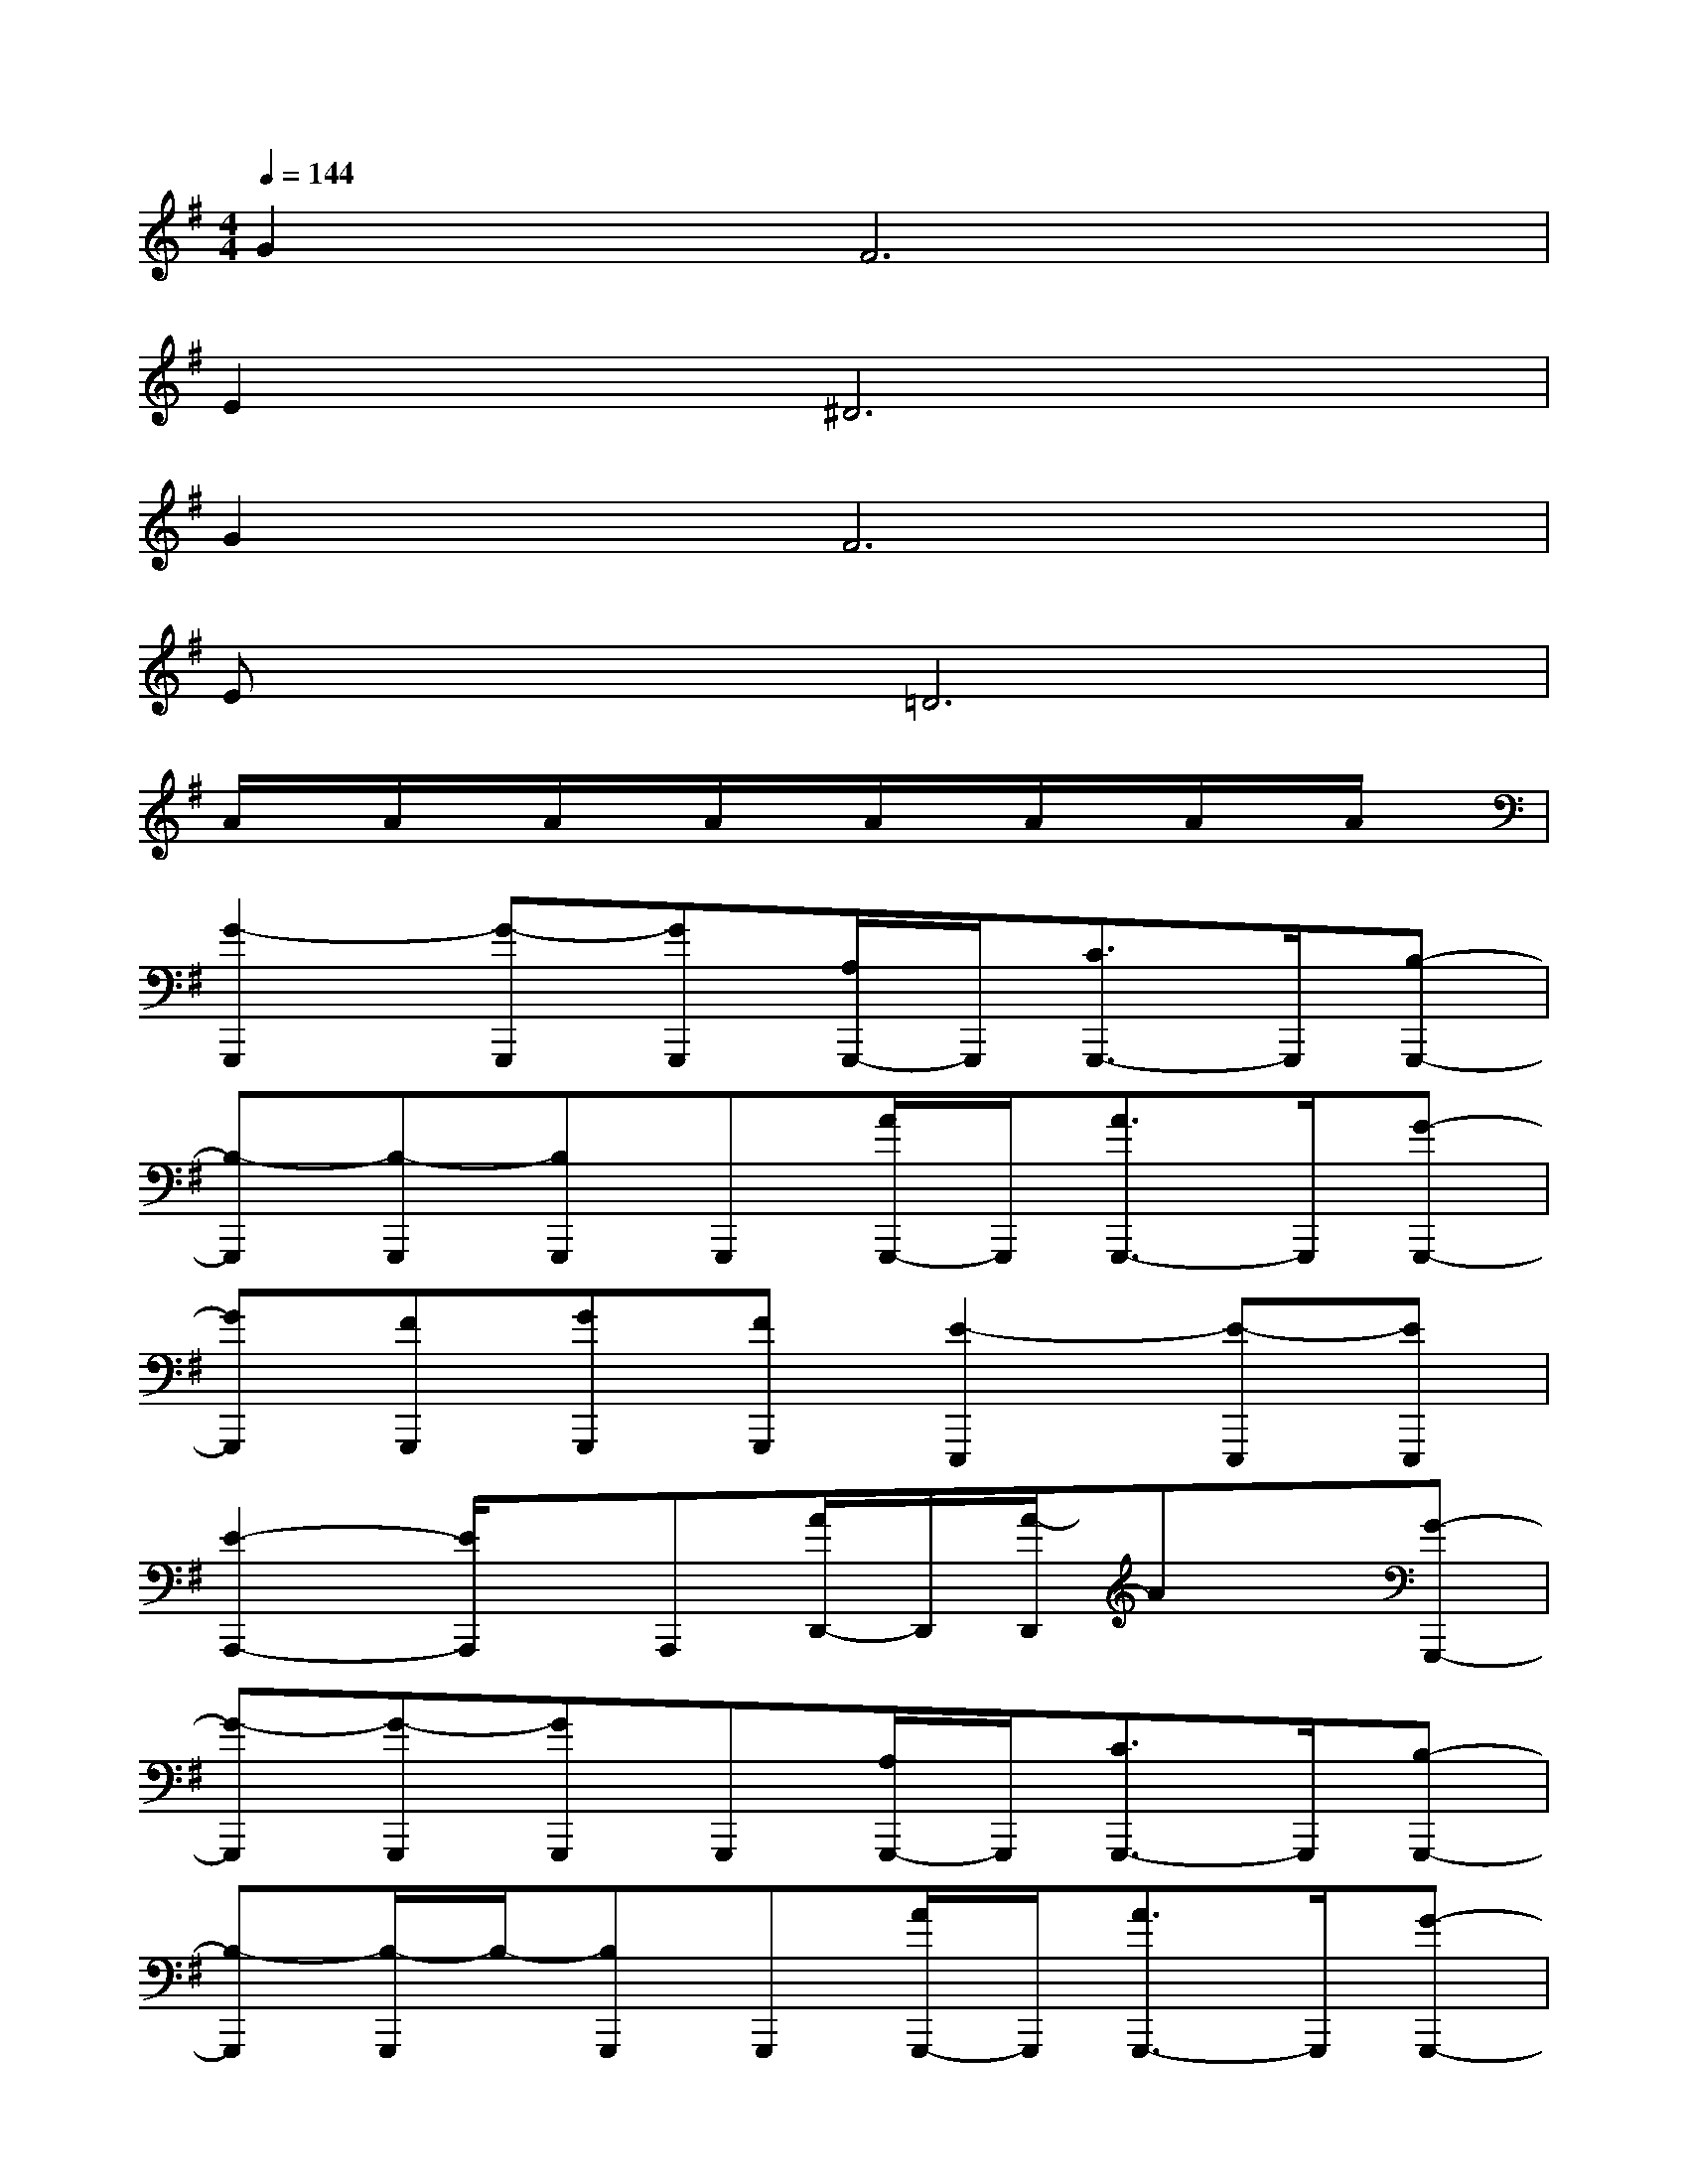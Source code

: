 X:1
T:
M:4/4
L:1/8
Q:1/4=144
K:G%1sharps
V:1
G4<F4|
E4<^D4|
G4<F4|
Ex=D6|
A/2x/2A/2x/2A/2x/2A/2x/2A/2x/2A/2x/2A/2x/2A/2x/2|
[G2-G,,,2][G-G,,,][GG,,,][A,/2G,,,/2-]G,,,/2[C3/2G,,,3/2-]G,,,/2[B,-G,,,-]|
[B,-G,,,][B,-G,,,][B,G,,,]G,,,[A/2G,,,/2-]G,,,/2[A3/2G,,,3/2-]G,,,/2[G-G,,,-]|
[GG,,,][FG,,,][GG,,,][FG,,,][E2-E,,,2][E-E,,,][EE,,,]|
[E2-A,,,2-][E/2A,,,/2]x/2A,,,[A/2D,,/2-]D,,/2[A/2-D,,/2]Ax/2[G-G,,,-]|
[G-G,,,][G-G,,,][GG,,,]G,,,[A,/2G,,,/2-]G,,,/2[C3/2G,,,3/2-]G,,,/2[B,-G,,,-]|
[B,-G,,,][B,/2-G,,,/2]B,/2-[B,G,,,]G,,,[A/2G,,,/2-]G,,,/2[A3/2G,,,3/2-]G,,,/2[G-G,,,-]|
[GG,,,][FG,,,][GG,,,][FG,,,][E2-E,,,2][E-E,,,][EE,,,]|
[E3-C,,3-][E/2C,,/2-]C,,/2[E3-B,,,3-][E/2B,,,/2-]B,,,/2|
[E3A,,,3][D3-F,,,3-][D/2F,,,/2-]F,,,/2[D-B,,,-]|
[D2-B,,,2-][D/2B,,,/2-]B,,,/2-[D-B,,,]D-[D-B,,,]D/2x/2[E-C,,-]|
[E2-C,,2-][E/2-C,,/2]E/2F,,,3/2x/2B,,,3/2x/2E,,-